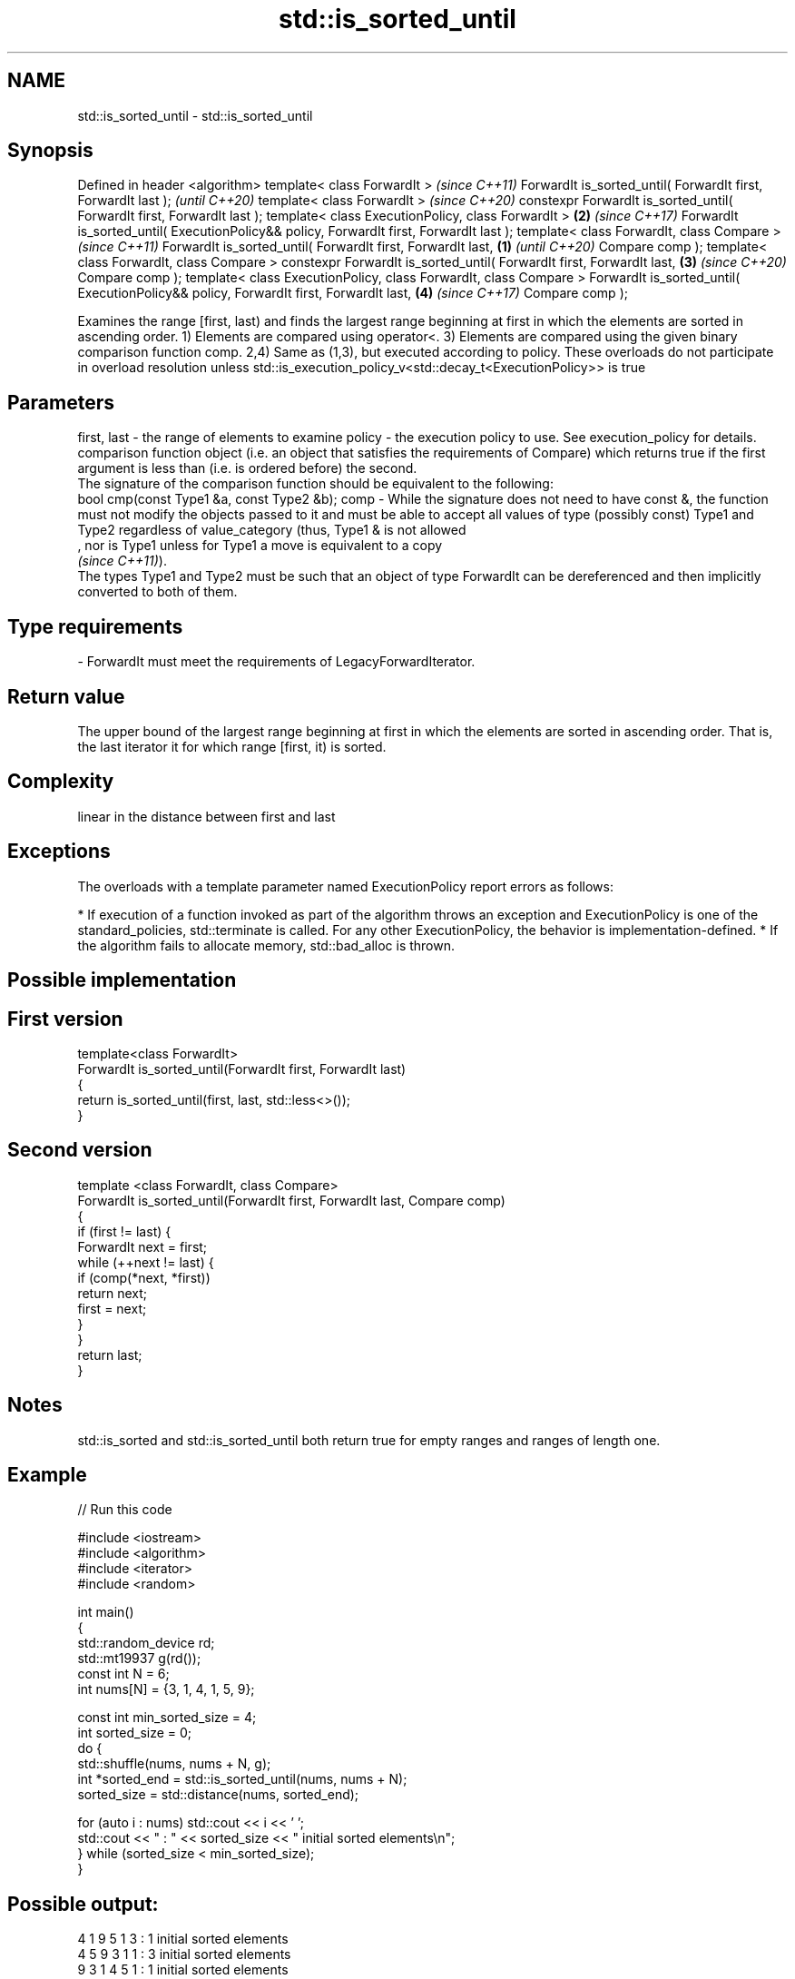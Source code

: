 .TH std::is_sorted_until 3 "2020.03.24" "http://cppreference.com" "C++ Standard Libary"
.SH NAME
std::is_sorted_until \- std::is_sorted_until

.SH Synopsis

Defined in header <algorithm>
template< class ForwardIt >                                                                     \fI(since C++11)\fP
ForwardIt is_sorted_until( ForwardIt first, ForwardIt last );                                   \fI(until C++20)\fP
template< class ForwardIt >                                                                     \fI(since C++20)\fP
constexpr ForwardIt is_sorted_until( ForwardIt first, ForwardIt last );
template< class ExecutionPolicy, class ForwardIt >                                          \fB(2)\fP \fI(since C++17)\fP
ForwardIt is_sorted_until( ExecutionPolicy&& policy, ForwardIt first, ForwardIt last );
template< class ForwardIt, class Compare >                                                                     \fI(since C++11)\fP
ForwardIt is_sorted_until( ForwardIt first, ForwardIt last,                             \fB(1)\fP                    \fI(until C++20)\fP
Compare comp );
template< class ForwardIt, class Compare >
constexpr ForwardIt is_sorted_until( ForwardIt first, ForwardIt last,                       \fB(3)\fP                \fI(since C++20)\fP
Compare comp );
template< class ExecutionPolicy, class ForwardIt, class Compare >
ForwardIt is_sorted_until( ExecutionPolicy&& policy, ForwardIt first, ForwardIt last,           \fB(4)\fP            \fI(since C++17)\fP
Compare comp );

Examines the range [first, last) and finds the largest range beginning at first in which the elements are sorted in ascending order.
1) Elements are compared using operator<.
3) Elements are compared using the given binary comparison function comp.
2,4) Same as (1,3), but executed according to policy. These overloads do not participate in overload resolution unless std::is_execution_policy_v<std::decay_t<ExecutionPolicy>> is true

.SH Parameters


first, last - the range of elements to examine
policy      - the execution policy to use. See execution_policy for details.
              comparison function object (i.e. an object that satisfies the requirements of Compare) which returns true if the first argument is less than (i.e. is ordered before) the second.
              The signature of the comparison function should be equivalent to the following:
              bool cmp(const Type1 &a, const Type2 &b);
comp        - While the signature does not need to have const &, the function must not modify the objects passed to it and must be able to accept all values of type (possibly const) Type1 and Type2 regardless of value_category (thus, Type1 & is not allowed
              , nor is Type1 unless for Type1 a move is equivalent to a copy
              \fI(since C++11)\fP).
              The types Type1 and Type2 must be such that an object of type ForwardIt can be dereferenced and then implicitly converted to both of them. 
.SH Type requirements
-
ForwardIt must meet the requirements of LegacyForwardIterator.


.SH Return value

The upper bound of the largest range beginning at first in which the elements are sorted in ascending order. That is, the last iterator it for which range [first, it) is sorted.

.SH Complexity

linear in the distance between first and last

.SH Exceptions

The overloads with a template parameter named ExecutionPolicy report errors as follows:

* If execution of a function invoked as part of the algorithm throws an exception and ExecutionPolicy is one of the standard_policies, std::terminate is called. For any other ExecutionPolicy, the behavior is implementation-defined.
* If the algorithm fails to allocate memory, std::bad_alloc is thrown.


.SH Possible implementation


.SH First version

  template<class ForwardIt>
  ForwardIt is_sorted_until(ForwardIt first, ForwardIt last)
  {
      return is_sorted_until(first, last, std::less<>());
  }

.SH Second version

  template <class ForwardIt, class Compare>
  ForwardIt is_sorted_until(ForwardIt first, ForwardIt last, Compare comp)
  {
      if (first != last) {
          ForwardIt next = first;
          while (++next != last) {
              if (comp(*next, *first))
                  return next;
              first = next;
          }
      }
      return last;
  }



.SH Notes

std::is_sorted and std::is_sorted_until both return true for empty ranges and ranges of length one.

.SH Example


// Run this code

  #include <iostream>
  #include <algorithm>
  #include <iterator>
  #include <random>

  int main()
  {
      std::random_device rd;
      std::mt19937 g(rd());
      const int N = 6;
      int nums[N] = {3, 1, 4, 1, 5, 9};

      const int min_sorted_size = 4;
      int sorted_size = 0;
      do {
          std::shuffle(nums, nums + N, g);
          int *sorted_end = std::is_sorted_until(nums, nums + N);
          sorted_size = std::distance(nums, sorted_end);

          for (auto i : nums) std::cout << i << ' ';
          std::cout << " : " << sorted_size << " initial sorted elements\\n";
      } while (sorted_size < min_sorted_size);
  }

.SH Possible output:

  4 1 9 5 1 3  : 1 initial sorted elements
  4 5 9 3 1 1  : 3 initial sorted elements
  9 3 1 4 5 1  : 1 initial sorted elements
  1 3 5 4 1 9  : 3 initial sorted elements
  5 9 1 1 3 4  : 2 initial sorted elements
  4 9 1 5 1 3  : 2 initial sorted elements
  1 1 4 9 5 3  : 4 initial sorted elements


.SH See also



is_sorted checks whether a range is sorted into ascending order
          \fI(function template)\fP
\fI(C++11)\fP




